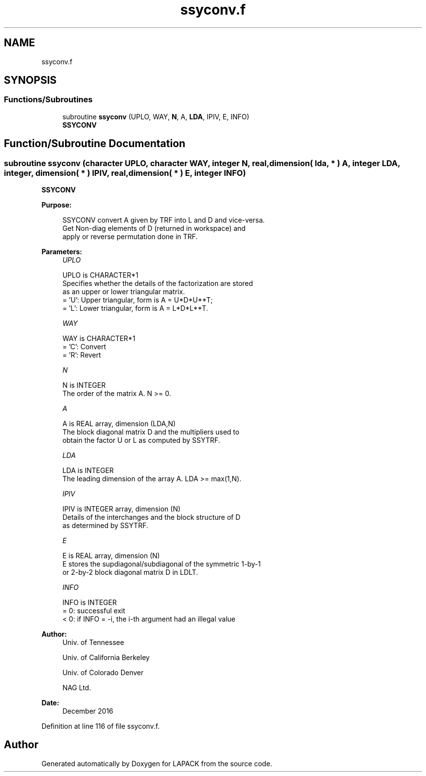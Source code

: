 .TH "ssyconv.f" 3 "Tue Nov 14 2017" "Version 3.8.0" "LAPACK" \" -*- nroff -*-
.ad l
.nh
.SH NAME
ssyconv.f
.SH SYNOPSIS
.br
.PP
.SS "Functions/Subroutines"

.in +1c
.ti -1c
.RI "subroutine \fBssyconv\fP (UPLO, WAY, \fBN\fP, A, \fBLDA\fP, IPIV, E, INFO)"
.br
.RI "\fBSSYCONV\fP "
.in -1c
.SH "Function/Subroutine Documentation"
.PP 
.SS "subroutine ssyconv (character UPLO, character WAY, integer N, real, dimension( lda, * ) A, integer LDA, integer, dimension( * ) IPIV, real, dimension( * ) E, integer INFO)"

.PP
\fBSSYCONV\fP  
.PP
\fBPurpose: \fP
.RS 4

.PP
.nf
 SSYCONV convert A given by TRF into L and D and vice-versa.
 Get Non-diag elements of D (returned in workspace) and
 apply or reverse permutation done in TRF.
.fi
.PP
 
.RE
.PP
\fBParameters:\fP
.RS 4
\fIUPLO\fP 
.PP
.nf
          UPLO is CHARACTER*1
          Specifies whether the details of the factorization are stored
          as an upper or lower triangular matrix.
          = 'U':  Upper triangular, form is A = U*D*U**T;
          = 'L':  Lower triangular, form is A = L*D*L**T.
.fi
.PP
.br
\fIWAY\fP 
.PP
.nf
          WAY is CHARACTER*1
          = 'C': Convert
          = 'R': Revert
.fi
.PP
.br
\fIN\fP 
.PP
.nf
          N is INTEGER
          The order of the matrix A.  N >= 0.
.fi
.PP
.br
\fIA\fP 
.PP
.nf
          A is REAL array, dimension (LDA,N)
          The block diagonal matrix D and the multipliers used to
          obtain the factor U or L as computed by SSYTRF.
.fi
.PP
.br
\fILDA\fP 
.PP
.nf
          LDA is INTEGER
          The leading dimension of the array A.  LDA >= max(1,N).
.fi
.PP
.br
\fIIPIV\fP 
.PP
.nf
          IPIV is INTEGER array, dimension (N)
          Details of the interchanges and the block structure of D
          as determined by SSYTRF.
.fi
.PP
.br
\fIE\fP 
.PP
.nf
          E is REAL array, dimension (N)
          E stores the supdiagonal/subdiagonal of the symmetric 1-by-1
          or 2-by-2 block diagonal matrix D in LDLT.
.fi
.PP
.br
\fIINFO\fP 
.PP
.nf
          INFO is INTEGER
          = 0:  successful exit
          < 0:  if INFO = -i, the i-th argument had an illegal value
.fi
.PP
 
.RE
.PP
\fBAuthor:\fP
.RS 4
Univ\&. of Tennessee 
.PP
Univ\&. of California Berkeley 
.PP
Univ\&. of Colorado Denver 
.PP
NAG Ltd\&. 
.RE
.PP
\fBDate:\fP
.RS 4
December 2016 
.RE
.PP

.PP
Definition at line 116 of file ssyconv\&.f\&.
.SH "Author"
.PP 
Generated automatically by Doxygen for LAPACK from the source code\&.
